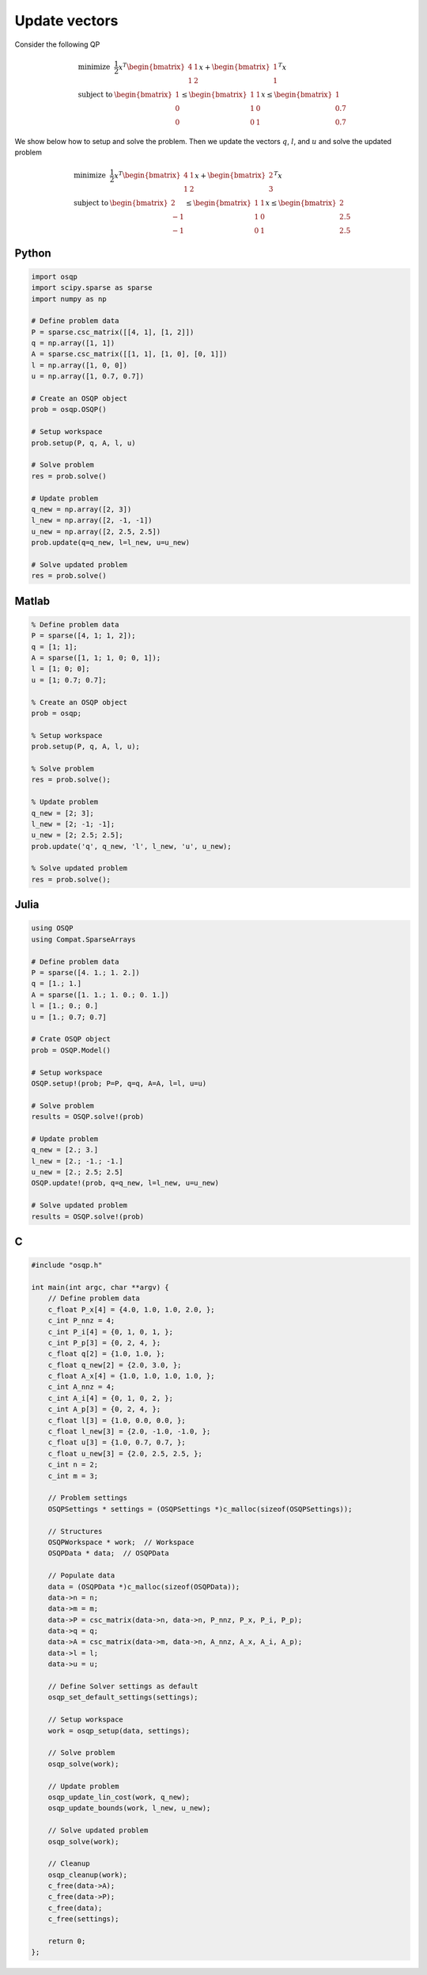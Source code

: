 Update vectors
==============


Consider the following QP


.. math::
  \begin{array}{ll}
    \mbox{minimize} & \frac{1}{2} x^T \begin{bmatrix}4 & 1\\ 1 & 2 \end{bmatrix} x + \begin{bmatrix}1 \\ 1\end{bmatrix}^T x \\
    \mbox{subject to} & \begin{bmatrix}1 \\ 0 \\ 0\end{bmatrix} \leq \begin{bmatrix} 1 & 1\\ 1 & 0\\ 0 & 1\end{bmatrix} x \leq \begin{bmatrix}1 \\ 0.7 \\ 0.7\end{bmatrix}
  \end{array}



We show below how to setup and solve the problem.
Then we update the vectors :math:`q`, :math:`l`, and :math:`u` and solve the updated problem


.. math::
  \begin{array}{ll}
    \mbox{minimize} & \frac{1}{2} x^T \begin{bmatrix}4 & 1\\ 1 & 2 \end{bmatrix} x + \begin{bmatrix}2 \\ 3\end{bmatrix}^T x \\
    \mbox{subject to} & \begin{bmatrix}2 \\ -1 \\ -1\end{bmatrix} \leq \begin{bmatrix} 1 & 1\\ 1 & 0\\ 0 & 1\end{bmatrix} x \leq \begin{bmatrix}2 \\ 2.5 \\ 2.5\end{bmatrix}
  \end{array}
  


Python
------

.. code:: python

    import osqp
    import scipy.sparse as sparse
    import numpy as np

    # Define problem data
    P = sparse.csc_matrix([[4, 1], [1, 2]])
    q = np.array([1, 1])
    A = sparse.csc_matrix([[1, 1], [1, 0], [0, 1]])
    l = np.array([1, 0, 0])
    u = np.array([1, 0.7, 0.7])

    # Create an OSQP object
    prob = osqp.OSQP()

    # Setup workspace
    prob.setup(P, q, A, l, u)

    # Solve problem
    res = prob.solve()

    # Update problem
    q_new = np.array([2, 3])
    l_new = np.array([2, -1, -1])
    u_new = np.array([2, 2.5, 2.5])
    prob.update(q=q_new, l=l_new, u=u_new)

    # Solve updated problem
    res = prob.solve()



Matlab
------

.. code:: matlab

    % Define problem data
    P = sparse([4, 1; 1, 2]);
    q = [1; 1];
    A = sparse([1, 1; 1, 0; 0, 1]);
    l = [1; 0; 0];
    u = [1; 0.7; 0.7];

    % Create an OSQP object
    prob = osqp;

    % Setup workspace
    prob.setup(P, q, A, l, u);

    % Solve problem
    res = prob.solve();

    % Update problem
    q_new = [2; 3];
    l_new = [2; -1; -1];
    u_new = [2; 2.5; 2.5];
    prob.update('q', q_new, 'l', l_new, 'u', u_new);

    % Solve updated problem
    res = prob.solve();



Julia
------

.. code:: julia

    using OSQP
    using Compat.SparseArrays

    # Define problem data
    P = sparse([4. 1.; 1. 2.])
    q = [1.; 1.]
    A = sparse([1. 1.; 1. 0.; 0. 1.])
    l = [1.; 0.; 0.]
    u = [1.; 0.7; 0.7]

    # Crate OSQP object
    prob = OSQP.Model()

    # Setup workspace
    OSQP.setup!(prob; P=P, q=q, A=A, l=l, u=u)

    # Solve problem
    results = OSQP.solve!(prob)

    # Update problem
    q_new = [2.; 3.]
    l_new = [2.; -1.; -1.]
    u_new = [2.; 2.5; 2.5]
    OSQP.update!(prob, q=q_new, l=l_new, u=u_new)

    # Solve updated problem
    results = OSQP.solve!(prob)



C
-

.. code:: c

    #include "osqp.h"

    int main(int argc, char **argv) {
        // Define problem data
        c_float P_x[4] = {4.0, 1.0, 1.0, 2.0, };
        c_int P_nnz = 4;
        c_int P_i[4] = {0, 1, 0, 1, };
        c_int P_p[3] = {0, 2, 4, };
        c_float q[2] = {1.0, 1.0, };
        c_float q_new[2] = {2.0, 3.0, };
        c_float A_x[4] = {1.0, 1.0, 1.0, 1.0, };
        c_int A_nnz = 4;
        c_int A_i[4] = {0, 1, 0, 2, };
        c_int A_p[3] = {0, 2, 4, };
        c_float l[3] = {1.0, 0.0, 0.0, };
        c_float l_new[3] = {2.0, -1.0, -1.0, };
        c_float u[3] = {1.0, 0.7, 0.7, };
        c_float u_new[3] = {2.0, 2.5, 2.5, };
        c_int n = 2;
        c_int m = 3;

        // Problem settings
        OSQPSettings * settings = (OSQPSettings *)c_malloc(sizeof(OSQPSettings));

        // Structures
        OSQPWorkspace * work;  // Workspace
        OSQPData * data;  // OSQPData

        // Populate data
        data = (OSQPData *)c_malloc(sizeof(OSQPData));
        data->n = n;
        data->m = m;
        data->P = csc_matrix(data->n, data->n, P_nnz, P_x, P_i, P_p);
        data->q = q;
        data->A = csc_matrix(data->m, data->n, A_nnz, A_x, A_i, A_p);
        data->l = l;
        data->u = u;

        // Define Solver settings as default
        osqp_set_default_settings(settings);

        // Setup workspace
        work = osqp_setup(data, settings);

        // Solve problem
        osqp_solve(work);

        // Update problem
        osqp_update_lin_cost(work, q_new);
        osqp_update_bounds(work, l_new, u_new);

        // Solve updated problem
        osqp_solve(work);

        // Cleanup
        osqp_cleanup(work);
        c_free(data->A);
        c_free(data->P);
        c_free(data);
        c_free(settings);

        return 0;
    };
